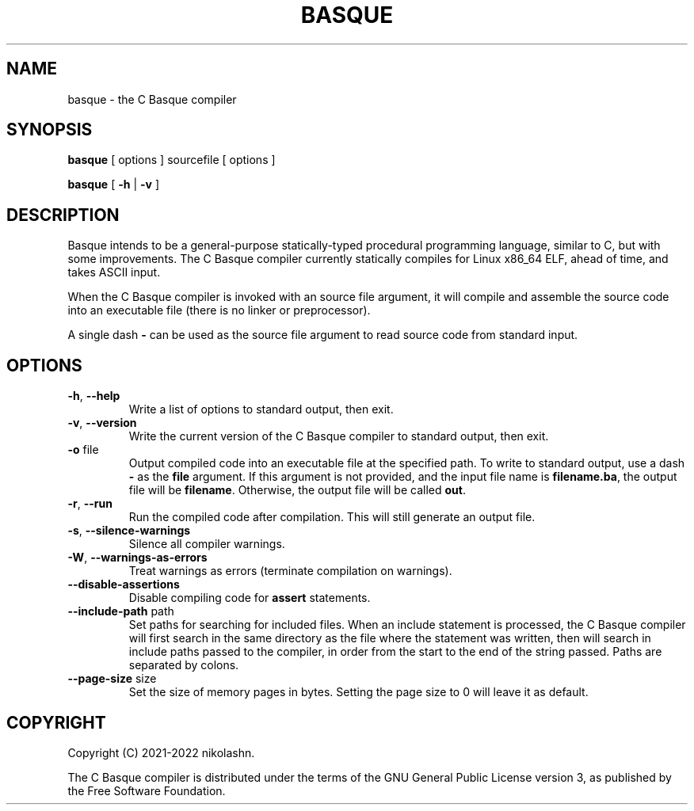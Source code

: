 .TH BASQUE 1
.SH NAME
basque \- the C Basque compiler
.SH SYNOPSIS
.B basque
[ options ] sourcefile [ options ]
.P
.B basque
[
.B \-h
|
.B \-v
]
.SH DESCRIPTION
Basque intends to be a general-purpose statically-typed procedural programming
language, similar to C, but with some improvements.
The C Basque compiler currently statically compiles for Linux x86_64 ELF, ahead
of time, and takes ASCII input.
.PP
When the C Basque compiler is invoked with an source file argument, it will
compile and assemble the source code into an executable file (there is no linker
or preprocessor).
.PP
A single dash
.B \-
can be used as the source file argument to read source code
from standard input.
.SH OPTIONS
.TP
.BR \-h ", " \-\-help
Write a list of options to standard output, then exit.
.TP
.BR \-v ", " \-\-version
Write the current version of the C Basque compiler to standard output, then exit.
.TP
.BR \-o " file"
Output compiled code into an executable file at the specified path. To write to
standard output, use a dash
.B \-
as the
.B file
argument. If this argument is not provided, and the input file name is
.BR filename.ba ","
the output file will be
.BR filename "."
Otherwise, the output file will be called
.BR out "."
.TP
.BR \-r ", " \-\-run
Run the compiled code after compilation. This will still generate an output file.
.TP
.BR \-s ", " \-\-silence\-warnings
Silence all compiler warnings.
.TP
.BR \-W ", " \-\-warnings-as-errors
Treat warnings as errors (terminate compilation on warnings).
.TP
.BR \-\-disable\-assertions
Disable compiling code for
.B assert
statements.
.TP
.BR \-\-include\-path " path"
Set paths for searching for included files. When an include statement is
processed, the C Basque compiler will first search in the same directory as the
file where the statement was written, then will search in include paths passed
to the compiler, in order from the start to the end of the string passed. Paths 
are separated by colons.
.TP
.BR \-\-page\-size " size"
Set the size of memory pages in bytes. Setting the page size to 0 will leave it as default.
.SH COPYRIGHT
Copyright (C) 2021-2022 nikolashn.
.PP
The C Basque compiler is distributed under the terms of the GNU General Public License version 3, as published by the Free Software Foundation.

